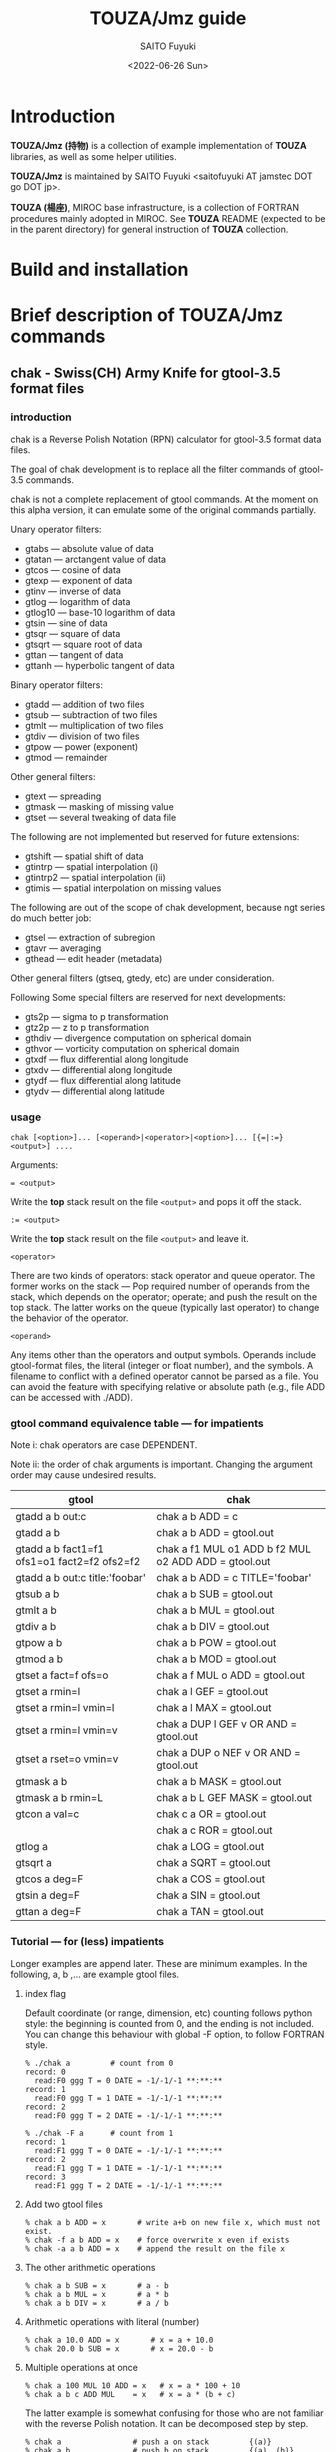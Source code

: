 #+title: TOUZA/Jmz guide
#+author: SAITO Fuyuki
#+date: <2022-06-26 Sun>

* Introduction
*TOUZA/Jmz (持物)* is a collection of example implementation of
*TOUZA* libraries, as well as some helper utilities.

*TOUZA/Jmz* is maintained by SAITO Fuyuki <saitofuyuki AT jamstec
DOT go DOT jp>.

*TOUZA (楊座)*, MIROC base infrastructure, is a collection of
FORTRAN procedures mainly adopted in MIROC.  See *TOUZA* README
(expected to be in the parent directory) for general instruction of
*TOUZA* collection.
* Build and installation
* Brief description of *TOUZA/Jmz* commands
** chak - Swiss(CH) Army Knife for gtool-3.5 format files
*** introduction
chak is a Reverse Polish Notation (RPN) calculator for gtool-3.5
format data files.

The goal of chak development is to replace all the filter commands of
gtool-3.5 commands.

chak is not a complete replacement of gtool commands.  At the moment
on this alpha version, it can emulate some of the original commands
partially.

Unary operator filters:
- gtabs --- absolute value of data
- gtatan --- arctangent value of data
- gtcos --- cosine of data
- gtexp --- exponent of data
- gtinv --- inverse of data
- gtlog --- logarithm of data
- gtlog10 --- base-10 logarithm of data
- gtsin --- sine of data
- gtsqr --- square of data
- gtsqrt --- square root of data
- gttan --- tangent of data
- gttanh --- hyperbolic tangent of data

Binary operator filters:
- gtadd --- addition of two files
- gtsub --- subtraction of two files
- gtmlt --- multiplication of two files
- gtdiv --- division of two files
- gtpow --- power (exponent)
- gtmod --- remainder

Other general filters:
- gtext --- spreading
- gtmask --- masking of missing value
- gtset --- several tweaking of data file

The following are not implemented but reserved for future extensions:
- gtshift --- spatial shift of data
- gtintrp --- spatial interpolation (i)
- gtintrp2 --- spatial interpolation (ii)
- gtimis --- spatial interpolation on missing values

The following are out of the scope of chak development, because ngt
series do much better job:

- gtsel --- extraction of subregion
- gtavr --- averaging
- gthead --- edit header (metadata)

Other general filters (gtseq, gtedy, etc) are under consideration.

Following Some special filters are reserved for next developments:

- gts2p --- sigma to p transformation
- gtz2p --- z to p transformation
- gthdiv --- divergence computation on spherical domain
- gthvor --- vorticity computation on spherical domain
- gtxdf --- flux differential along longitude
- gtxdv --- differential along longitude
- gtydf --- flux differential along latitude
- gtydv --- differential along latitude

*** usage
: chak [<option>]... [<operand>|<operator>|<option>]... [{=|:=} <output>] ....

Arguments:

: = <output>
Write the *top* stack result on the file =<output>= and pops it off the stack.

: := <output>
Write the *top* stack result on the file =<output>= and leave it.

=<operator>=

There are two kinds of operators: stack operator and queue operator.
The former works on the stack --- Pop required number of operands from
the stack, which depends on the operator; operate; and push the result
on the top stack.
The latter works on the queue (typically last operator) to change
the behavior of the operator.

=<operand>=

Any items other than the operators and output symbols.  Operands include
gtool-format files, the literal (integer or float number), and the symbols.
A filename to conflict with a defined operator cannot be parsed as a
file.  You can avoid the feature with specifying relative or absolute
path  (e.g., file ADD can be accessed with ./ADD).
*** gtool command equivalence table --- for impatients
Note i: chak operators are case DEPENDENT.

Note ii: the order of chak arguments is important.  Changing the
argument order may cause undesired results.

| gtool                                       | chak                                                 |
|---------------------------------------------+------------------------------------------------------|
| gtadd a b out:c                             | chak a b ADD = c                                     |
| gtadd a b                                   | chak a b ADD = gtool.out                             |
| gtadd a b fact1=f1 ofs1=o1 fact2=f2 ofs2=f2 | chak a f1 MUL o1 ADD b f2 MUL o2 ADD ADD = gtool.out |
| gtadd a b out:c title:'foobar'              | chak a b ADD = c TITLE='foobar'                      |
|---------------------------------------------+------------------------------------------------------|
| gtsub a b                                   | chak a b SUB = gtool.out                             |
| gtmlt a b                                   | chak a b MUL = gtool.out                             |
| gtdiv a b                                   | chak a b DIV = gtool.out                             |
| gtpow a b                                   | chak a b POW = gtool.out                             |
| gtmod a b                                   | chak a b MOD = gtool.out                             |
|---------------------------------------------+------------------------------------------------------|
| gtset a fact=f ofs=o                        | chak a f MUL o ADD = gtool.out                       |
| gtset a rmin=l                              | chak a l GEF = gtool.out                             |
| gtset a rmin=l vmin=l                       | chak a l MAX = gtool.out                             |
| gtset a rmin=l vmin=v                       | chak a DUP l GEF v OR AND = gtool.out                |
| gtset a rset=o vmin=v                       | chak a DUP o NEF v OR AND = gtool.out                |
|---------------------------------------------+------------------------------------------------------|
| gtmask a b                                  | chak a b MASK = gtool.out                            |
| gtmask a b rmin=L                           | chak a b L GEF MASK = gtool.out                      |
|---------------------------------------------+------------------------------------------------------|
| gtcon a val=c                               | chak c a OR = gtool.out                              |
|                                             | chak a c ROR = gtool.out                             |
|---------------------------------------------+------------------------------------------------------|
| gtlog a                                     | chak a LOG = gtool.out                               |
| gtsqrt a                                    | chak a SQRT = gtool.out                              |
| gtcos a deg=F                               | chak a COS = gtool.out                               |
| gtsin a deg=F                               | chak a SIN = gtool.out                               |
| gttan a deg=F                               | chak a TAN = gtool.out                               |

*** Tutorial --- for (less) impatients
Longer examples are append later.  These are minimum examples.
In the following, a, b ,... are example gtool files.
**** index flag
Default coordinate (or range, dimension, etc) counting follows python
style: the beginning is counted from 0, and the ending is not included.
You can change this behaviour with global -F option, to follow FORTRAN style.

: % ./chak a         # count from 0
: record: 0
:   read:F0 ggg T = 0 DATE = -1/-1/-1 **:**:**
: record: 1
:   read:F0 ggg T = 1 DATE = -1/-1/-1 **:**:**
: record: 2
:   read:F0 ggg T = 2 DATE = -1/-1/-1 **:**:**

: % ./chak -F a      # count from 1
: record: 1
:   read:F1 ggg T = 0 DATE = -1/-1/-1 **:**:**
: record: 2
:   read:F1 ggg T = 1 DATE = -1/-1/-1 **:**:**
: record: 3
:   read:F1 ggg T = 2 DATE = -1/-1/-1 **:**:**

**** Add two gtool files
: % chak a b ADD = x       # write a+b on new file x, which must not exist.
: % chak -f a b ADD = x    # force overwrite x even if exists
: % chak -a a b ADD = x    # append the result on the file x
**** The other arithmetic operations
: % chak a b SUB = x       # a - b
: % chak a b MUL = x       # a * b
: % chak a b DIV = x       # a / b
**** Arithmetic operations with literal (number)
: % chak a 10.0 ADD = x       # x = a + 10.0
: % chak 20.0 b SUB = x       # x = 20.0 - b
**** Multiple operations at once
: % chak a 100 MUL 10 ADD = x   # x = a * 100 + 10
: % chak a b c ADD MUL    = x   # x = a * (b + c)

The latter example is somewhat confusing for those who are not
familiar with the reverse Polish notation.  It can be decomposed step
by step.

: % chak a                # push a on stack         {(a)}
: % chak a b              # push b on stack         {(a)  (b)}
: % chak a b c            # push c on stack         {(a)  (b)  (c)}
: % chak a b c ADD        # pop top two, ADD, push  {(a)  (b+c)}
: % chak a b c ADD MUL    # pop top two, MUL, push  {(a*(b+c))}
**** Multiple output files
Normal output is done for the top stack.  Multiple outputs can be
performed for each top stack.

: % chak a b ADD c d SUB = x = y    #  x = c - d   (c - d on the top stack at = x)
:                                   #  y = a + b
: % chak a b ADD = x c d SUB = y    #  x = a + b
:                                   #  y = c - d

You can use ':=' instead of '=' to keep the top stack at write:

: % chak a b ADD := x c ADD = y    #  x = a + b
:                                  #  y = (a + b) + c   (a + b is not popped)
**** Stack manipulation
Operator DUP duplicates the top stack:

: chak a DUP b ADD MUL = x         #  x = (a + b) * a

Operator EXCH exchanges the top two stacks:

: chak a b EXCH DIV = x            #  x = b / a

Operator POP throws away the top stack:

: chak a b c POP ADD = x           # x = a + b  (c is discarded)

Operator POP can name the top stack (buffer) for later recall, using
an optional argument.  The named buffer can be reused even if thrown
by POP.  Name is specified by POP=NAME operation, (no space before and
after equal).

: chak a b ADD POP=sum c sum ADD = x   #   x = c + sum = c + (a + b)

**** Frequently used operators
: % chak a NEG = x        # x = -a
: % chak a INV = x        # x = 1/a
: % chak a SQRT = x       # x = a ** (1/2)
: % chak a b POW = x      # x = a ** b   (of course a or b can be literal)
: % chak a b MIN = x      # x = min(a,b)
: % chak a b MAX = x      # x = max(a,b)
**** Conditional operators
: % chak a 20 EQ  = x      # (normal) set x = 1, 0, MISS where a == 20, not, MISS.
: % chak a 20 GTF = x      # (filter) set x = 20, MISS where a > 20, otherwise
: % chak a 20 LEB = x      # (binary) set x = 1, 0 where a <= 20, otherwise
**** logical operators
: % chak a b OR  = x       # a if defined, b if defined, else MISS
: % chak a b ROR = x       # b if defined, a if defined, else MISS
: % chak a b AND = x       # b if both defined, else MISS
: % chak a b MASK = x      # a if both defined, else MISS

: % chak a b 10 NEF MASK = x    # extract a where b != 10

**** flushing to stdout
Omitting the file after equal symbol emits the top stack on terminal.

: % chak a =                       # ascii output of file a
: % chak a NEG b ADD 10 DIV SQRT = # ascii output of sqrt((-a+b)/10)

A special operator FLUSH emits all the stack on terminal, and pop them:

: % chak a b FLUSH     # ascii output of file a and b sequentially
: % chak a b FLUSH -i  # ascii output of file a and b horizontally, on inclusive domain
: % chak a b FLUSH -x  # ascii output of file a and b horizontally, on intersect domain
: % chak a b FLUSH -l  # ascii output of file a and b horizontally, on first (a) domain

As commented above, indexing follows python style by default.

: % ./chak a FLUSH   # record, stack, coordinate counts from 0
: record: 0
:   read:F0 aa T = 0 DATE = -1/-1/-1 **:**:**
: # stack[0] aa
: #   [xx,0:2 yy,0:3 -] > [:]
: 0 0 _
: 1 0  0.110000000E+02
: 0 1 _
: 1 1  0.110000000E+02
: 0 2 _
: 1 2  0.110000000E+02

: % ./chak -F a FLUSH   # record, stack, coordinate counts from 1
: record: 1
:   read:F1 aa T = 0 DATE = -1/-1/-1 **:**:**
: # stack[1] aa
: #   [xx,1:2 yy,1:3 -] > [:]
: 1 1 _
: 2 1  0.110000000E+02
: 1 2 _
: 2 2  0.110000000E+02
: 1 3 _
: 2 3  0.110000000E+02

*** Terminology
**** queue, stack, buffer
**** coordinate, dimension, logical/physical index
*** options summary
**** Global options
- =-v= :: verbose
- =-vv= :: more verbose
- =-vvv= :: even more verbose
- =-q= :: quiet
- =-qq= :: more quiet
- =-qqq= :: even more quiet
- =-n= :: (Reserved) dry-run
**** Indexing style
- =-P= :: Python-like indexing mode (default)
- =-F= :: Fortran-like indexing mode

In default python-like mode, coordinate, record etc index is counted
from 0.  When to specify range, the second index corresponds to the
one to stop (exclusive).   Thus range 2:5 corresponds to 2,3,4.
Unlike python, at the moment the negative index cannot be used.

In fortran-like mode index counted from 1 and the second index
corresponds to the one to stop (inclusive).  Thus range 3:5
corresponds to 3,4,5, which is equivalent to 2:5 in python-like mode.

**** File write access
- =-k= :: Keep mode (write).  Raise an error if output file exists (default)
- =-f= :: Overwrite mode (write).  Force overwrite even the output file exists
- =-a= :: Append mode (write).  Output is appended to the file

- =-Hn=, =-H n= :: Set header edit level to integer /n/ (default=9)

Header edit levels
|    n |                       | default              |
|------+-----------------------+----------------------|
|   -1 | keep reference        |                      |
|    0 | set [CM]DATE,[CM]SIGN | date and user        |
|    1 | set 0 + EDIT,ETTL     | RPN, infix notations |
|    2 | set 1 + TITLE         | infix notation       |
|    3 | set 2 + ITEM          | RPN                  |
| more | set 3                 |                      |

Options ITEM=STRING, EDIT=STRING etc precede the above editing level,
to explicitly set the header items.

**** File read access
- =-s= :: Terminate mode (read).  Stop if eof reached (default)
- =-c= :: Cyclic mode (read).   Rewind input file if eof reached
- =-p= :: Persistent mode (read).  Keep final record if eof reached

In default terminate mode, the chak operation stops when one or more
shortest input file reaches eof.  If some files still remains records,
an error is raised.

In the other two modes, the chak operation stops when one or more
longest input file reaches eof.  If some files reach eof during
operation, rewind to the first record when cyclic mode, while keep the
final record when persistent mode.

Read access option can be set either globally or per each file.
The option is set to the last input file argument, or globally if no
input file before the option.

(ex) globally cyclic mode except for file2 with persistent mode.

: chak -c file0 file1 file2 -p file3 ...

Specially, if single record selection is used for an input, it is
automatically set as persistent mode (otherwise it is useless).

(ex) globally cyclic mode except for file2 (record 3 only) with
persistent mode.

: chak -c file0 file1 file2 T=3 file3 ...

**** Coordinate parser flag
- =-N=, =+N= :: turn on strict null-dimension mode

Original idea of the array in gtool-3.5 format is a fixed
3 rank (or dimension) design. Arrays with one or two ranks are stored
with dummy rank(s) of size 1 inserted at any rank (typically append at
the final rank, and less typically inserted at the first rank).
However, the property for such dummy rank is not well-defined.

Often such dummy rank is expressed with blank name and range 1 to 1
(Fortran style notation):
: # {AITM1, ASTR1, AEND1} = {(blank), 1, 1}
: % ngtls sample
:   1 sample          0H     0   UR4 19730130 000000 ,lat,lev
: % ngtls -n sample
:   1 sample          0H     0   UR4 19730130 000000  1:1      1:4      1:3
Averaging along a rank may also introduce dummy rank with different style:
: # {AITM1, ASTR1, AEND1} = {lon, 0, 0}
: % ngtls sample
:   1 sample          0H     0   UR4 19730130 000000  lon,lat,lev
: % ngtls -n sample
:   1 sample          0H     0   UR4 19730130 000000  0:0      1:4      1:3
: # sample created with gtsel x=0 -n

Internally, =chak= distinguish the range =1:1= and =0:0=
(Fortran-style).  They are parsed as the range =0:1= and =0:0=
(Python-style), respectively.  The former has definite range of size
1, while the latter size 0.  In other words, the original range =1:1=
is regarded similarly as =1:3=, =4:7= etc.
This difference influences at binary operations, for example, to
compute compromise (result) domain.

:   A[lon,0:3]   B[lon,0:1]    ADD
: 0 a0           b0            a0+b0
: 1 a1           undef         undef
: 2 a2           undef         undef

:   A[lon,0:3]   B[lon,0:0]    ADD
: 0 a0           b0            a0+b0
: 1 a1           b0            a1+b0
: 2 a2           b0            a2+b0

The former operations are performed only at the definite range, whit
the latter spread along the null rank value.

In order to avoid confusing, chak parser style is *TOGGLED OFF* at
read/write of gtool-3.5 format files by default.
At read, if a coordinate name is blank and its corresponding size is 1
or less, then the coordinate is parsed as a dummy rank internally.
At write, if a coordinate is blank dummy rank internally,
then the coordinate is recorded as blank name with range =1:1=.

You can revert this feature to =chak= parser mode using '-N' or '+N'
option, either globally or per each file.
If there are no input/output file before the options, '-N' set strict
=chak= mode on read, and '+N' set on write.  If there is an input or
output file, the both options work identically, to set strict =chak=
mode on the file.

**** Compromise domain policy
- =-i= :: Inclusive domain mode for operation (default)
- =-x= :: Intersect domain mode for operation
- =-l= :: First domain mode for operation
*** number type
Internally all the numbers are stored as so-called double precision.
All the operation are performed as floating-point values.
One exception may occur at the final output: if all the operands are
integer-like, and if the operation is integer-preserving type, then
the output is treated as integer.

*** symbols and literals
Numbers are usually stored as floating-point numbers,
but when without decimal point), they are regarded as integer-like
type.
In order to avoid unexpected behavior, at least decimal point must be
added for normal mathematics operations, or truncate to integer by INT
operator.

: % chak 1 =        # treated as integer
: 1
: % chak 1. =      # treated as floating-point number
:  0.100000000E+01

: % chak 1 2 DIV 2 MUL =
: 1
: % chak 1 2. DIV 2 MUL =
:  0.100000000E+01
: % chak 1 2 DIV INT 2 MUL =
: 0

Some numbers are prepared with special symbols.
| symbols |           value | definition     |
|---------+-----------------+----------------|
| PI      |      3.14159265 | ATAN2(0,-1.D0) |
| E       |      2.71828183 | EXP(1.D0)      |
| HUGE    | 1.79769313E+308 | HUGE(0.D0)     |
| TINY    | 2.22507386E-308 | TINY(0.D0)     |

*** input-file formats
**** gtool-3.5 format (default)
Default input is gtool-3.5 format.  If not =FMT= properties set after
the input file, then it is accessed as the gtool-3.5 format.

**** ascii input
Input file can be one-column ascii file.  Optionally the array shape
can be set, which enable multiple record contents in the file.

: chak ... <file> FMT=a[,<shape>]

=<shape>= =[[LOW:]HIGH],[[LOW:]HIGH],....=

: chak x FMT=a        # input x, auto-shaped; one-record, total lines = total elements
: chak x FMT=a,7      # input x with shape (0:7); possibly multiple records
: chak x FMT=a,3:8    # input x with shape (3:8)
: chak x FMT=a,5,,7   # input x with shape (0:5, -, 0:7), null second coordinate.

**** binary input
: chak ... <file> FMT=b<type>[:<byte-order>][,<shape>]

=<type>=         ={i4|r4|r8}=
=<byte-order>=  ={n|s|b|l}=     native, swap, big, little

: chak x FMT=br4      # input x, float, native byte-order, auto-shaped; one-record, total size = total elements
: chak x FMT=br8:s,7  # input x, double, swap byte-order, with shape (0:7); possibly multiple records

*** output-file formats
**** gtool-3.5 format (default)
**** ascii output
: chak ... = <file> FMT=a[<format>]

: chak ... = x FMT=a        # write with default(*) format
: chak ... = x FMT=aG10.3   # write with G10.3 format

**** binary output
: chak ... = <file> FMT=b<type>[:<byte-order>]

*** operators summary
Operators are case dependent.
Files to conflict with operators cannot be accessed as they are.  You
can force to access such files by using relative or absolute path.

The operators of =chak= follows partially those of gmtmath and grdmath
in GMT (General Mapping Tools) package, but not all the operators are
equivalent.  For example, operators =AND= and =OR= operations are
completely different between =chak= and GMT implementation.

**** operators on stacks
| operator   | pop |   push | description                                                       |
|------------+-----+--------+-------------------------------------------------------------------|
| ABS        |   1 |      1 | abs(A)                                                            |
| ACOS       |   1 |      1 | arccos(A)                                                         |
| ADD        |   2 |      1 | A+B                                                               |
| AND        |   2 |      1 | logical and; B if both A and B are defined, else UNDEF            |
| ASIN       |   1 |      1 | arcsin(A)                                                         |
| ATAN2      |   2 |      1 | arctan(B/A)                                                       |
| BIN        |   1 |      1 | binary; 1 if defined, else 0                                      |
| BOOL       |   1 |      1 | boolean; 1 if defined, else UNDEF                                 |
| CEIL       |   1 |      1 | smallest integer >=A                                              |
| COPY       |   1 |      2 | copy top stack on new buffer                                      |
| COS        |   1 |      1 | cos(A)                                                            |
| DIST       |   m | 2(m-1) | distribute top stack for every stack from last anchor             |
| DIV        |   2 |      1 | A/B                                                               |
| DUP        |   1 |      2 | duplicate top stack                                               |
| EQ EQU     |   2 |      1 | 1, 0, UNDEF for A==B, not, either UNDEF                           |
| EQB        |   2 |      1 | 1 if A==B, else 0                                                 |
| EQF        |   2 |      1 | A if A==B, else UNDEF                                             |
| EXCH       |   2 |      2 | B A; exchange two top stacks                                      |
| EXP        |   1 |      1 | exp(A)                                                            |
| EXPONENT   |   1 |      1 | exponent(A)                                                       |
| FLOOR      |   1 |      1 | largest integer <= A                                              |
| FLUSH      |   m |      0 | flush-out from last anchor                                        |
| FRACTION   |   1 |      1 | fraction(A)                                                       |
| GE GEU     |   2 |      1 | 1, 0, UNDEF for A>=B, not, either UNDEF                           |
| GEB        |   2 |      1 | 1 if A>=B, else 0                                                 |
| GEF        |   2 |      1 | A if A>=B, else UNDEF                                             |
| GT GTU     |   2 |      1 | 1, 0, UNDEF for A>B, not, either UNDEF                            |
| GTB        |   2 |      1 | 1 if A>B, else 0                                                  |
| GTF        |   2 |      1 | A if A>B, else UNDEF                                              |
| IDIV       |   2 |      1 | A//B                                                              |
| INSERT     |   m |      m | move top stack after last anchor                                  |
| INT        |   1 |      1 | truncate toward 0 and convert                                     |
| INV        |   1 |      1 | 1/A                                                               |
| LADD       |   2 |      1 | lazy ADD                                                          |
| LAND       |   2 |      1 | lazy AND                                                          |
| LDIV       |   2 |      1 | lazy DIV                                                          |
| LE LEU     |   2 |      1 | 1, 0, UNDEF for A<=B, not, either UNDEF                           |
| LEB        |   2 |      1 | 1 if A<=B, else 0                                                 |
| LEF        |   2 |      1 | A if A<=B, else UNDEF                                             |
| LMASK      |   2 |      1 | lazy MASK                                                         |
| LMAX       |   2 |      1 | lazy MAX                                                          |
| LMIN       |   2 |      1 | lazy MIN                                                          |
| LMUL       |   2 |      1 | lazy MUL                                                          |
| LOG        |   1 |      1 | log(A)                                                            |
| LOG10      |   1 |      1 | log10(A)                                                          |
| LSUB       |   2 |      1 | lazy SUB                                                          |
| LT LTU     |   2 |      1 | 1, 0, UNDEF for A<B, not, either UNDEF                            |
| LTB        |   2 |      1 | 1 if A<B, else 0                                                  |
| LTF        |   2 |      1 | A if A<B, else UNDEF                                              |
| MASK       |   2 |      1 | A if both A and B are defined, else UNDEF                         |
| MAX        |   2 |      1 | max(A,B)                                                          |
| MIN        |   2 |      1 | min(A,B)                                                          |
| MOD        |   2 |      1 | mod(A,B)                                                          |
| MUL        |   2 |      1 | A*B                                                               |
| NE NEU     |   2 |      1 | 1, 0, UNDEF for A!=B, not, either UNDEF                           |
| NEB        |   2 |      1 | 1 if A!=B, else 0                                                 |
| NEF        |   2 |      1 | A if not A==B, else UNDEF                                         |
| NEG        |   1 |      1 | -A                                                                |
| NOP        |   0 |      0 | no operation; do nothing                                          |
| NOT        |   1 |      1 | logical not; 1 if undefined, else UNDEF                           |
| OR LOR     |   2 |      1 | logical or; A if defined, else B if defined, else UNDEF           |
| POP[=NAME] |   1 |      0 | discard top stack and optionally tag                               |
| POW        |   2 |      1 | pow(A,B)                                                          |
| REPEAT     |   m |     2m | repeat from last non-adjacent anchor                              |
| ROR        |   2 |      1 | logical or (reverse); B if defined, else A if defined, else UNDEF |
| ROUND      |   1 |      1 | nearest integer of A                                              |
| SCALE      |   2 |      1 | scale(A,B)                                                        |
| SIGN       |   1 |      1 | copy A sign on 1                                                  |
| SIN        |   1 |      1 | sin(A)                                                            |
| SQR        |   1 |      1 | A*A                                                               |
| SQRT       |   1 |      1 | square root                                                       |
| SUB        |   2 |      1 | A-B                                                               |
| TAN        |   1 |      1 | tan(A)                                                            |
| TANH       |   1 |      1 | tanh(A)                                                           |
| TRUNC      |   1 |      1 | truncate toward 0                                                 |
| XOR        |   2 |      1 | logical exclusive-or; A or B if B or A undefined, else UNDEF      |
| ZSIGN      |   1 |      1 | -1,0,+1 if negative,zero,positive                                 |

**** operators on stack anchors
| operator | description                             |
|----------+-----------------------------------------+
| GO       | remove last anchor                      |
| MARK     | fragile anchor (removed by first touch) |
| STOP     | robust anchor (removed by GO)           |
**** operators on queues
| operator | description                                               |
|----------+-----------------------------------------------------------|
| CUM      | apply last queue non-unary operator from last anchor      |
| ITER     | iterate last queue operator for each set from last anchor |
| MAP      | reserved; DIST ITER                                       |

**** operators on buffers
| operator  | argument           | description           |
|-----------+--------------------+-----------------------|
| C0[=ARG]  | NAME/REPL,LOW:HIGH |                       |
| C1[=ARG]  | NAME/REPL,LOW:HIGH |                       |
| C2[=ARG]  | NAME/REPL,LOW:HIGH |                       |
| C3[=ARG]  | NAME/REPL,LOW:HIGH |                       |
| MISS=ARG  | VALUE              | replace missing value |
| TAG=ARG   | NAME               |                       |
| X[=ARG]   | NAME/REPL,LOW:HIGH |                       |
| Y[=ARG]   | NAME/REPL,LOW:HIGH |                       |
| Z[=ARG]   | NAME/REPL,LOW:HIGH |                       |

**** operators on files
| operator    | argument | description            |
|-------------+----------+------------------------|
| FMT=ARG     | FORMAT   | set output data format |
| EDIT=ARG    | STRING   |                        |
| ITEM=ARG    | STRING   | replace item name      |
| TITLE=ARG   | STRING   |                        |
| T=ARG       | LIST     |                        |
| UNIT=ARG    | STRING   |                        |

*** logical operators cheat sheet
**** unary operators
|        | defined | undefined | outside |
|--------+---------+-----------+---------|
| a NOT  |    MISS |         1 | MISS    |
| a BOOL |       1 |      MISS | MISS    |
| a BIN  |       1 |         0 | 0       |
**** binary operators
Symbols d, u and x correspond to defined, undefined, and outside,
respectively.

|           | d d  | d u  | d x  | u d  | u u  | u x  | x d  | x u  | x x  |
|-----------+------+------+------+------+------+------+------+------+------|
| a b AND   | b    | MISS | MISS | MISS | MISS | MISS | MISS | MISS | MISS |
| a b MASK  | a    | MISS | MISS | MISS | MISS | MISS | MISS | MISS | MISS |
|-----------+------+------+------+------+------+------+------+------+------|
| a b OR    | a    | a    | a    | b    | MISS | MISS | b    | MISS | MISS |
| a b ROR   | b    | a    | a    | b    | MISS | MISS | b    | MISS | MISS |
| a b XOR   | MISS | a    | a    | b    | MISS | MISS | b    | MISS | MISS |

AND operator evaluates the operands sequentially, stop when undefined,
return the last evaluation.

OR operator evaluates the operands sequentially, stop when defined,
return the last evaluation.
*** conditional operators cheat sheet
There are three kinds of conditional operators: normal, filter-like,
and binary.  They have a suffix U, F, and B respectively, so for
example, EQU, EQF, EQB are normal, filter-like and binary
conditionals, respectively.  Also no-suffix operators like EQ are
prepared which are alias of normal operators.

 |                  | EQU EQ | EQF  | EQB |
 |------------------+--------+------+-----|
 | a==b defined     | 1      | a    |   1 |
 | a!=b defined     | 0      | MISS |   0 |
 | either undefined | MISS   | MISS |   0 |

*** buffer recalls
| TAG=NAME       | tag the top stack as NAME for later recall          |
| POP[=NAME]     | tag the top stack as NAME for later recall, and pop |
| Ln (integer n) | reuse literal with tag Ln                           |
| Fn             | reuse read file with tag Fn                         |
| Wn             | reuse write file with tag Wn                        |

*** stack marker manipulation
*** buffer stack manipulation
| operator | example             | stack image |
|----------+---------------------+-------------|
| DIST     | STOP a b c x DIST   | a x b x c x |
| INSERT   | STOP a b c x INSERT | x a b c     |
| REPEAT   | STOP a b c REPEAT   | a b c a b c |

*** operation queue manipulation
| operator | example               | queue image             |             |
|----------+-----------------------+-------------------------+-------------|
| ITER     | STOP a b c d OPR ITER | a OPR b OPR c OPR d OPR | if unary    |
|          | STOP a b c d OPR ITER | a b OPR c d OPR         | if binary   |
| CUM      | STOP a b c d OPR CUM  | a b OPR c OPR d OPR     | only binary |

examples
|                       | interpreted as          | stack       |
| STOP 1 2 3 4 NEG ITER | 1 NEG 2 NEG 3 NEG 4 NEG | -1 -2 -3 -4 |
| STOP 1 2 3 4 ADD ITER | 1 2 ADD  3 4 ADD        | 3     7     |
| STOP 1 2 3 4 ADD CUM  | 1 2 ADD 3 ADD 4 ADD     | 10          |

*** special cases for successive operation
| arguments                     | stack image               |                                     |
|-------------------------------+---------------------------+-------------------------------------|
| a DUP                         | a a                       |                                     |
| a DUP DUP                     | a a a                     |                                     |
| STOP a b c DUP ITER           | a a b b c c               |                                     |
| STOP a b c DUP DUP ITER       | a a a b b b c c c         | iterate DUP-DUP on each stack       |
|-------------------------------+---------------------------+-------------------------------------|
| STOP a b c d e DIST           | a e  b e  c e  d e        | distribute top stack                |
| STOP a b c d e DIST DIST      | a d e  b d e  c d e       | distribute top two stacks           |
| STOP a b c d e DIST DIST DIST | a c d e   b c d e         | distribute top tree stacks          |
|-------------------------------+---------------------------+-------------------------------------|
| STOP a b c REPEAT             | STOP  a b c  a b c        |                                     |
| STOP a b c REPEAT REPEAT      | STOP  a b c  a b c  a b c |                                     |
| STOP a b c STOP REPEAT        | STOP  a b c STOP  a b c   | marker is inserted before repeating |

*** file properties
**** gtool format header
A gtool-format header in new file to write follows that of the first
input file on the stack, *just at the operation*.  The entries =ITEM=,
=TITLE=, =CDATE=, =MDATE=, =CSIGN=, =MSIGN=, =EDIT=, and =ETTL= are
set for new files, and the other entries such as DATE, TIME, MISS are
copied from the reference file.

: chak a  b      ADD = x   #  ref=a   (x=a+b)
: chak 10 b      ADD = x   #  ref=b   (x=10+b)
: chak a  b EXCH ADD = x   #  ref=b   (x=b+a)
: chak a  b c    ADD = x   #  ref=b   (x=b+c)

If there is no input gtool files (created from literal only), a set of
minimum default entries is adopted.

You can control by command line argument -Hn what to keep the
entries of the reference file.
**** header entries of new output file
| entries     | new property   | example   |
|-------------+----------------+-----------|
| ITEM EDITn  | RPN            | aa bb ADD |
| TITLn ETTLn | infix notation | aa+bb     |

=ITEM= entries are used as operands in the notation (not filenames).

The entries =EDITn= =TITLn= =ETTLn= are regarded as concatenated long
entries.  Longer notation is truncated.

: chak a b c d f ADD MUL ADD CUM SQRT = x

:  3 ITEM    (MARK aa bb cc dd)       # truncated
:  4 EDIT1   (MARK aa bb cc dd)       # EDIT[1-3] contains full notation
:  5 EDIT2   ( ff ADD MUL ADD )
:  6 EDIT3   (CUM SQRT        )
: 14 TITL1   (SQRT(aa+bb+cc*(d)       # TITL[1-2] contains full notation
: 15 TITL2   (d+ff))          )       # SQRT(aa+bb+cc*(dd+ff))
: 17 ETTL1   (SQRT(aa+bb+cc*(d)
: 18 ETTL2   (d+ff))          )

To build infix notation from RPN queue is much easier than the opposite......

You can force overwrite the =ITEM=, =TITLn= entries by special
operators =ITEM=, =TITLE=, respectively.

: chak .. = x ITEM='xx'
: chak .. = x TITLE='new title for xx'
: chak .. = x ITEM='xx' TITLE='new title for xx'

=ITEM=, =TITLE= operators apply on the adjacent file argument before the operator.

**** record selection
Specific record extraction can be operated by =T=LIST=.

: chak FILE T=2    # extract record 2 only
: chak FILE T=1,5  # extract record 1,5 only
: chak FILE T=:3   # extract 0,1,2
: chak FILE T=4:   # extract 4,5,...
: chak FILE T=1:4  # extract 1,2,3

With =-F= option, index can be FORTRAN style:

: chak -F FILE T=2    # extract record 2 only
: chak -F FILE T=1,5  # extract record 1,5 only
: chak -F FILE T=:3   # extract 1,2,3
: chak -F FILE T=4:   # extract 4,5,...
: chak -F FILE T=1:4  # extract 1,2,3,4

=T= operator applies on the adjacent file argument.

: chak a T=2   b T=3 ADD =   # a[2]+b[3]
: chak a T=2,3 b T=0 ADD =   # output a[2]+b[0], a[3]+b[0]

*** buffer properties
**** (sub)region selection
Operators C0, C1, C2 act on 0th, 1st, 2nd coordinate.
In FORTRAN-style (-F) mode, C1, C2, C3 are used instead.
Operators X, Y, Z are alias of the three, ignoring the style.

*WARNING: spatial averaging is NOT IMPLEMENTED.*
Only cutting and spreading can be executed.

Subregion can be specified with Cn=[LOW]:[HIGH] argument:

: % chak ex2/aa =
: # stack[0] aa
: #   [lon,0:8 - -] > [:]
: 0  0.000000000E+00
: 1  0.100000000E+01
: 2  0.200000000E+01
: 3  0.300000000E+01
: 4  0.400000000E+01
: 5  0.500000000E+01
: 6  0.600000000E+01
: 7  0.700000000E+01

: % chak ex2/aa X=2:5 =
: # stack[0] aa
: #   [lon,0:8 - -] > [2:5]
: 2  0.200000000E+01
: 3  0.300000000E+01
: 4  0.400000000E+01

: % chak -F ex2/aa X=2:5 =    # with FORTRAN style counting
: # stack[1] aa
: #   [lon,1:8 - -] > [2:5]
: 2  0.100000000E+01
: 3  0.200000000E+01
: 4  0.300000000E+01
: 5  0.400000000E+01

Outside of the source domain is filled with missing value.
: % chak  ex2/aa X=4:10 =
: # stack[0] aa
: #   [lon,0:8 - -] > [4:10]
: 4  0.400000000E+01
: 5  0.500000000E+01
: 6  0.600000000E+01
: 7  0.700000000E+01
: 8 .
: 9 .

Coordinate permutation can be also specified.
: % chak ex2/dd Y=lon FLUSH -i
: ## 0 {F0} [lon,0:8 lat,0:4 -] > [: lon,:] dd
: #lat lon {F0}
: 0 0  0.000000000E+00
: 1 0  0.000000000E+00
: 2 0  0.000000000E+00
: 3 0  0.000000000E+00
: 0 1  0.100000000E+01
: 1 1  0.100000000E+01
: 2 1  0.100000000E+01
: 3 1  0.100000000E+01
: :
A basic of coordinate permutation of chak is to rotate between source
and destination coordinates.  In the above example, lon and lat order
is exchanged.  If Z=lon is specified, coordinate is rotated as follows:
: % chak ex2/dd Z=lon FLUSH -i
: ## 0 {F0} [lon,0:8 lat,0:4 -] > [: : lon,:] dd
: #lat - lon {F0}
: 0 0 0  0.000000000E+00
: 1 0 0  0.000000000E+00
: 2 0 0  0.000000000E+00
: 3 0 0  0.000000000E+00
: 0 0 1  0.100000000E+01

At the moment, to insert blank coordinate at beginning needs two
explicit transformation:
: % chak ex2/dd Y=lon Z=lat FLUSH -i
: ## 0 {F0} [lon,0:8 lat,0:4 -] > [: lon,: lat,:] dd
: #- lon lat {F0}
: 0 0 0  0.000000000E+00
: 0 1 0  0.100000000E+01
: 0 2 0  0.200000000E+01
: 0 3 0  0.300000000E+01
: 0 4 0  0.400000000E+01
: 0 5 0  0.500000000E+01
: 0 6 0  0.600000000E+01
: 0 7 0  0.700000000E+01
: 0 0 1  0.000000000E+00
: 0 1 1  0.100000000E+01
: 0 2 1  0.200000000E+01
: 0 3 1  0.300000000E+01
: :
In the above example, lon, lat order are shifted by 1.
Vacant coordinate is automatically filled with blank name, null range.

*** avant-garde solution for automatic coordinate matching
*Disclaimer*
Automatic coordinate matching is, unfortunately, still buggy,
in particular when a coordinate with definite range has a blank name.
Please do not depend on this function too much.
It is always better idea to name all of such coordinates.

For binary operation, array shapes of two inputs are significant.
chak tries its best to guess how to match them under a rule.
It is non unusual to fail the matching.  For such case, users need to
edit the gtool headers manually before chak execution.
The primitive rule is `the coordinate name is significant.'

If the coordinate names match, then different array range can be adjusted.
: % chak aa bb ADD
: ## 0 {aa} [lon,0:8 - -]
: ## 1 {bb} [lon,1:4 - -]
: ## 2 {aa+bb} [lon,0:8]
: record:  0
: #lon     {aa}             {bb}             {aa+bb}
: 0        0.000000000E+00  .                _
: 1        0.100000000E+01  0.100000000E+01  0.200000000E+01
: 2        0.200000000E+01  0.200000000E+01  0.400000000E+01
: 3        0.300000000E+01  0.300000000E+01  0.600000000E+01
: 4        0.400000000E+01  .                _
: 5        0.500000000E+01  .                _
: 6        0.600000000E+01  .                _
: 7        0.700000000E+01  .                _

If the coordinate match on different rank, one of them are shifted.
: % chak aa bb ADD
: ## 0 {aa}    [lon,0:8 -       -]
: ## 1 {cc}    [-       lon,1:4 -]
: ## 2 {aa+cc} [lon,0:8]
: #lon     {aa}             {cc}             {aa+cc}
: 0        0.000000000E+00  .                _
: 1        0.100000000E+01  0.100000000E+01  0.200000000E+01
: 2        0.200000000E+01  0.200000000E+01  0.400000000E+01
: 3        0.300000000E+01  0.300000000E+01  0.600000000E+01
: 4        0.400000000E+01  .                _
: 5        0.500000000E+01  .                _
: 6        0.600000000E+01  .                _
: 7        0.700000000E+01  .                _

If the same rank has different coordinate name, then either of them
must have different rank candidate for automatic tweaking.
: ## 0 {dd}    [lon,0:8 lat,0:4 -]
: ## 1 {ee}    [lat,1:3 -       -]
: ## 2 {dd+ee} [lon,0:8 lat,0:4]
: #lon     lat  {dd}             {ee}             {dd+ee}
: 0        0    0.000000000E+00  .                _
: :
: 7        0    0.700000000E+01  .                _
: 0        1    0.000000000E+00  0.100000000E+01  0.100000000E+01
: 1        1    0.100000000E+01  0.100000000E+01  0.200000000E+01
: 2        1    0.200000000E+01  0.100000000E+01  0.300000000E+01
: 3        1    0.300000000E+01  0.100000000E+01  0.400000000E+01
: 4        1    0.400000000E+01  0.100000000E+01  0.500000000E+01
: 5        1    0.500000000E+01  0.100000000E+01  0.600000000E+01
: 6        1    0.600000000E+01  0.100000000E+01  0.700000000E+01
: 7        1    0.700000000E+01  0.100000000E+01  0.800000000E+01
: 0        2    0.000000000E+00  0.200000000E+01  0.200000000E+01
: :
: 7        2    0.700000000E+01  0.200000000E+01  0.900000000E+01
: 0        3    0.000000000E+00  .                _
: :
: 7        3    0.700000000E+01  .                _

On the above case, ee spread the data on a missing dimension lon.

If the same rank has different coordinate name with no additional
information, matching is failed.
: % chak aa ee ADD
: ## 0 {aa} [lon,0:8 - -]
: ## 1 {ee} [lat,1:3 - -]
: error:-39: ambiguous fragile coordinates at (0)
: error:-39: coordinate lon
: error:-39: coordinate lat
: exit = -39
Since lon and lat shares the same rank, chak has never chance to
determine which comes earlier.

On the other hand, if different coordinate do not share the same rank,
and each opposite is blank, then they succeed to match.
: % chak aa ff ADD
: ## 0 {bb}    [lon,1:4 -       -] > [:] bb
: ## 1 {ff}    [-       lat,1:3 -] > [:] ff
: ## 2 {bb+ff} [lon,1:4 lat,1:3]   > [:] bb ff ADD
: #lon     lat  {bb}             {ff}             {bb+ff}
: 1        1    0.100000000E+01  0.100000000E+01  0.200000000E+01
: 2        1    0.200000000E+01  0.100000000E+01  0.300000000E+01
: 3        1    0.300000000E+01  0.100000000E+01  0.400000000E+01
: 1        2    0.100000000E+01  0.200000000E+01  0.300000000E+01
: 2        2    0.200000000E+01  0.200000000E+01  0.400000000E+01
: 3        2    0.300000000E+01  0.200000000E+01  0.500000000E+01
Both bb and ff file spread the blank coordinates.

*** flushing
: % chak a b FLUSH   # ascii output of file a and b sequentially
: record: 0
:   read:F0 qss T = 0 DATE = -1/-1/-1 **:**:**
:   read:F1 pss T = 0 DATE = -1/-1/-1 **:**:**
: # stack[0] qss
: #   [lon,4:8 - -] > [:]
: 4  0.636000000E+03
: 5  0.637000000E+03
: 6  0.638000000E+03
: 7  0.639000000E+03
: # stack[1] pss
: #   [lon,1:6 - -] > [:]
: 1  0.633000000E+03
: 2  0.634000000E+03
: 3  0.635000000E+03
: 4  0.636000000E+03
: 5  0.637000000E+03

Default coordinate index follows python style: the beginning is counted
from 0, and the ending is not included.  You can change this behaviour
with global -F option, to follow FORTRAN style:

: % chak -F a b FLUSH   # ascii output of file a and b sequentially
: record: 1
:   read:F1 qss T = 0 DATE = -1/-1/-1 **:**:**
:   read:F2 pss T = 0 DATE = -1/-1/-1 **:**:**
: # stack[1] qss
: #   [lon,5:8 - -] > [:]
: 5  0.636000000E+03
: 6  0.637000000E+03
: 7  0.638000000E+03
: 8  0.639000000E+03
: # stack[2] pss
: #   [lon,2:6 - -] > [:]
: 2  0.633000000E+03
: 3  0.634000000E+03
: 4  0.635000000E+03
: 5  0.636000000E+03
: 6  0.637000000E+03

Appending -i option to FLUSH operator changes the behavior to
horizontal pasting of all the stack.  Inclusive domain of all the
stack is adopted.
Automatic coordinates matching is examined.  You may need to adjust
them manually.  In the following example all the files share the same
shape and coordinates.

: % chak a b FLUSH -i  # ascii output of file a and b horizontally (inclusive)
: record: 0
:   read:F0 qss T = 0 DATE = -1/-1/-1 **:**:**
:   read:F1 pss T = 0 DATE = -1/-1/-1 **:**:**
: # 0 {F0} qss
: # 1 {F1} pss
: 1 .  0.633000000E+03
: 2 .  0.634000000E+03
: 3 .  0.635000000E+03
: 4  0.636000000E+03  0.636000000E+03
: 5  0.637000000E+03  0.637000000E+03
: 6  0.638000000E+03 .
: 7  0.639000000E+03 .

In the following example, the former file has shape {lon,,} while the
latter shape {lat,,} so fails in matching (note that logical
meaning of the coordinate names is never considered).

: % chak ex/ex00-1_qss ex/ex00-1_sps FLUSH -i
: record: 0
:   read:F0 qss T = 0 DATE = -1/-1/-1 **:**:**
:   read:F1 sps T = 0 DATE = -1/-1/-1 **:**:**
: error:-39: ambiguous fragile coordinates at (0)
: error:-39: coordinate lon
: error:-39: coordinate lat
:  exit =          -39

In the following example, the former file has shape {lon,,} while the
latter shape {,lat,}.  In this case automatic matching succeeds.
The coordinates are spread to adjust the output domain {lon,lat,}
: % chak ex/ex00-1_qss ex/ex00-1_tps FLUSH -i
: record: 0
:   read:F0 qss T = 0 DATE = -1/-1/-1 **:**:**
:   read:F1 tps T = 0 DATE = -1/-1/-1 **:**:**
: # 0 {F0} qss
: # 1 {F1} tps
: 4 1  0.636000000E+03  0.599500000E+03
: 5 1  0.637000000E+03  0.599500000E+03
: 6 1  0.638000000E+03  0.599500000E+03
: 7 1  0.639000000E+03  0.599500000E+03
: 4 2  0.636000000E+03  0.615500000E+03
: 5 2  0.637000000E+03  0.615500000E+03
: 6 2  0.638000000E+03  0.615500000E+03
: 7 2  0.639000000E+03  0.615500000E+03
: 4 3  0.636000000E+03  0.631500000E+03
: 5 3  0.637000000E+03  0.631500000E+03
: 6 3  0.638000000E+03  0.631500000E+03
: 7 3  0.639000000E+03  0.631500000E+03
: ## first file {lon,,}  spreads the second dimension
: ## second file {,lat,}  spreads the first dimension

The option -x changes the output domain as the intersects.
: % chak a b FLUSH -x  # ascii output of file a and b horizontally (intersects)
: record: 0
:   read:F0 qss T = 0 DATE = -1/-1/-1 **:**:**
:   read:F1 pss T = 0 DATE = -1/-1/-1 **:**:**
: # 0 {F0} qss
: # 1 {F1} pss
: 4  0.636000000E+03  0.636000000E+03
: 5  0.637000000E+03  0.637000000E+03

The option -l changes the output domain as the first stack.
: record: 0
:   read:F0 qss T = 0 DATE = -1/-1/-1 **:**:**
:   read:F1 pss T = 0 DATE = -1/-1/-1 **:**:**
: # 0 {F0} qss
: # 1 {F1} pss
: 4  0.636000000E+03  0.636000000E+03
: 5  0.637000000E+03  0.637000000E+03
: 6  0.638000000E+03 .
: 7  0.639000000E+03 .

** Recipes

* Copyright and license
Copyright 2022 Japan Agency for Marine-Earth Science and Technology
Licensed under the Apache License, Version 2.0
  (https://www.apache.org/licenses/LICENSE-2.0)

#  LocalWords:  TOUZA Jmz SAITO Fuyuki saitofuyuki jamstec jp MIROC
#  LocalWords:  README chak gtool RPN Unary gtabs gtatan arctangent
#  LocalWords:  gtcos gtexp gtinv gtlog gtsin gtsqr gtsqrt gttan ngt
#  LocalWords:  gttanh gtadd gtsub gtmlt gtdiv gtpow gtmod gtext gts
#  LocalWords:  gtmask gtset gtshift gtintrp gtimis gtsel subregion
#  LocalWords:  gtavr gthead gtseq gtedy gtz gthdiv gthvor vorticity
#  LocalWords:  gtxdf gtxdv gtydf gtydv impatients ofs MUL rmin GEF
#  LocalWords:  vmin DUP rset NEF gtcon ROR SQRT ggg EXCH INV EQ GTF
#  LocalWords:  LEB stdout ascii sqrt aa yy ACOS arccos UNDEF ASIN Bn
#  LocalWords:  arcsin ATAN arctan BOOL boolean CEIL EQU EQB EQF GEU
#  LocalWords:  GEB GTU GTB IDIV LADD LDIV LEU LEF LMASK LMAX LMIN Fn
#  LocalWords:  LMUL LSUB LTU LTB LTF NEU NOP LOR SQR TANH tanh TRUNC
#  LocalWords:  ZSIGN unary Wn ITER OPR qss pss lon sps tps avant bb
#  LocalWords:  garde ee ARG REPL FMT th nd Cn vv vvv qq qqq Fortran
#  LocalWords:  fortran eof Hn ETTL CDATE MDATE CSIGN MSIGN gmtmath
#  LocalWords:  grdmath EDITn TITLn ETTLn TITL AITM ASTR AEND ngtls
#  LocalWords:  lev undef br aG
